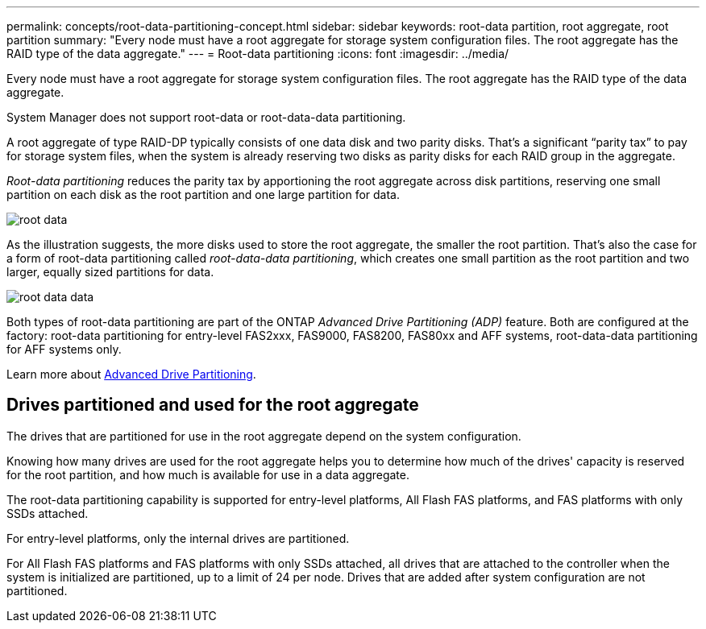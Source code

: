---
permalink: concepts/root-data-partitioning-concept.html
sidebar: sidebar
keywords: root-data partition, root aggregate, root partition
summary: "Every node must have a root aggregate for storage system configuration files. The root aggregate has the RAID type of the data aggregate."
---
= Root-data partitioning
:icons: font
:imagesdir: ../media/

[.lead]
Every node must have a root aggregate for storage system configuration files. The root aggregate has the RAID type of the data aggregate.

System Manager does not support root-data or root-data-data partitioning.

A root aggregate of type RAID-DP typically consists of one data disk and two parity disks. That's a significant "`parity tax`" to pay for storage system files, when the system is already reserving two disks as parity disks for each RAID group in the aggregate.

_Root-data partitioning_ reduces the parity tax by apportioning the root aggregate across disk partitions, reserving one small partition on each disk as the root partition and one large partition for data.

image::../media/root-data.gif[]

As the illustration suggests, the more disks used to store the root aggregate, the smaller the root partition. That's also the case for a form of root-data partitioning called _root-data-data partitioning_, which creates one small partition as the root partition and two larger, equally sized partitions for data.

image::../media/root-data-data.gif[]

Both types of root-data partitioning are part of the ONTAP _Advanced Drive Partitioning (ADP)_ feature. Both are configured at the factory: root-data partitioning for entry-level FAS2xxx, FAS9000, FAS8200, FAS80xx and AFF systems, root-data-data partitioning for AFF systems only.

Learn more about link:https://kb.netapp.com/Advice_and_Troubleshooting/Data_Storage_Software/ONTAP_OS/What_are_the_rules_for_Advanced_Disk_Partitioning[Advanced Drive Partitioning^].

== Drives partitioned and used for the root aggregate

The drives that are partitioned for use in the root aggregate depend on the system configuration.

Knowing how many drives are used for the root aggregate helps you to determine how much of the drives' capacity is reserved for the root partition, and how much is available for use in a data aggregate.

The root-data partitioning capability is supported for entry-level platforms, All Flash FAS platforms, and FAS platforms with only SSDs attached.

For entry-level platforms, only the internal drives are partitioned.

For All Flash FAS platforms and FAS platforms with only SSDs attached, all drives that are attached to the controller when the system is initialized are partitioned, up to a limit of 24 per node. Drives that are added after system configuration are not partitioned.

// 2022-09-05, BURT 1358208
// 20 May, 2022, BURT 1456849
// 25 march 2022, issue #426